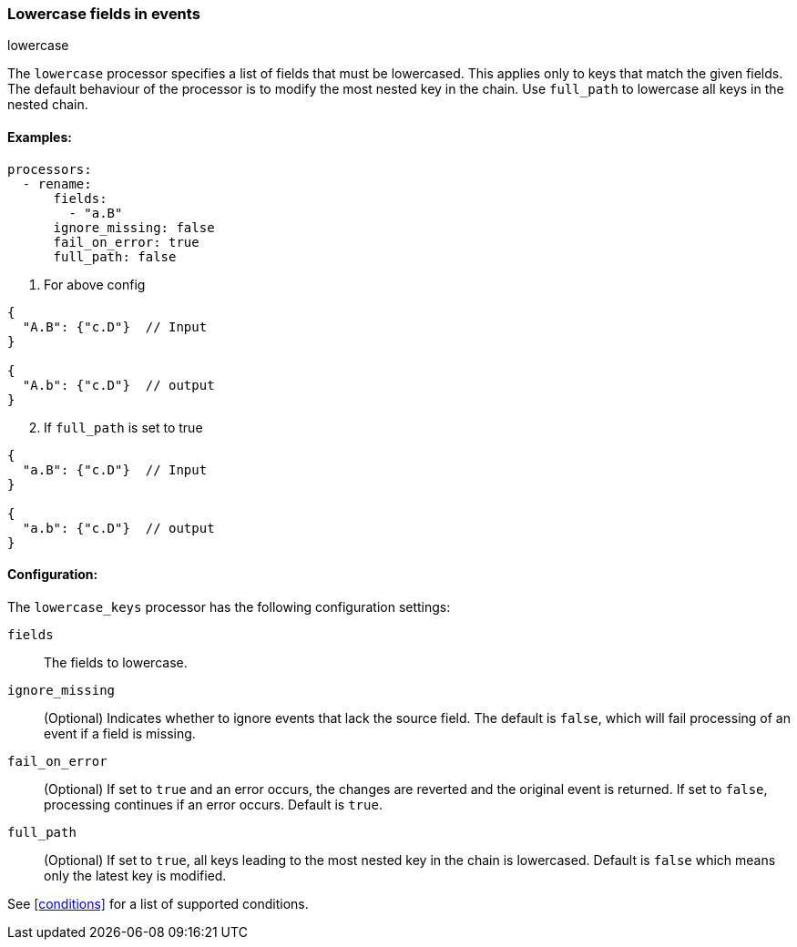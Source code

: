[[lowercase]]
=== Lowercase fields in events

++++
<titleabbrev>lowercase</titleabbrev>
++++

The `lowercase` processor specifies a list of fields that must be lowercased. This applies only to keys that match the given fields. The default behaviour of the processor is to modify the most nested key in the chain. Use `full_path` to lowercase all keys in the nested chain.



==== Examples: 

[source,yaml]
----
processors:
  - rename:
      fields:
        - "a.B"
      ignore_missing: false
      fail_on_error: true
      full_path: false
----

1. For above config

[source,json]
----
{
  "A.B": {"c.D"}  // Input
}

{
  "A.b": {"c.D"}  // output
}
----

[start=2]
2. If `full_path` is set to true

[source,json]
----
{
  "a.B": {"c.D"}  // Input
}

{
  "a.b": {"c.D"}  // output
}
----


==== Configuration:

The `lowercase_keys` processor has the following configuration settings:

`fields`:: The fields to lowercase.
`ignore_missing`:: (Optional) Indicates whether to ignore events that lack the source field.
                    The default is `false`, which will fail processing of an event if a field is missing.
`fail_on_error`:: (Optional) If set to `true` and an error occurs, the changes are reverted and the original event is returned.
                    If set to `false`, processing continues if an error occurs. Default is `true`.
`full_path`:: (Optional) If set to `true`, all keys leading to the most nested key in the chain is lowercased. Default is `false` which means only the latest key is modified.
                                  

See <<conditions>> for a list of supported conditions.
